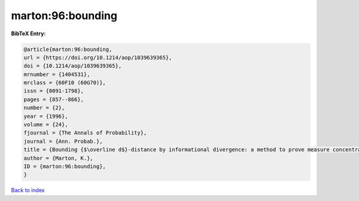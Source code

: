 marton:96:bounding
==================

.. :cite:t:`marton:96:bounding`

.. bibliography:: ../../All.bib

**BibTeX Entry:**

.. code-block:: bibtex

   @article{marton:96:bounding,
   url = {https://doi.org/10.1214/aop/1039639365},
   doi = {10.1214/aop/1039639365},
   mrnumber = {1404531},
   mrclass = {60F10 (60G70)},
   issn = {0091-1798},
   pages = {857--866},
   number = {2},
   year = {1996},
   volume = {24},
   fjournal = {The Annals of Probability},
   journal = {Ann. Probab.},
   title = {Bounding {$\overline d$}-distance by informational divergence: a method to prove measure concentration},
   author = {Marton, K.},
   ID = {marton:96:bounding},
   }

`Back to index <../index>`_
